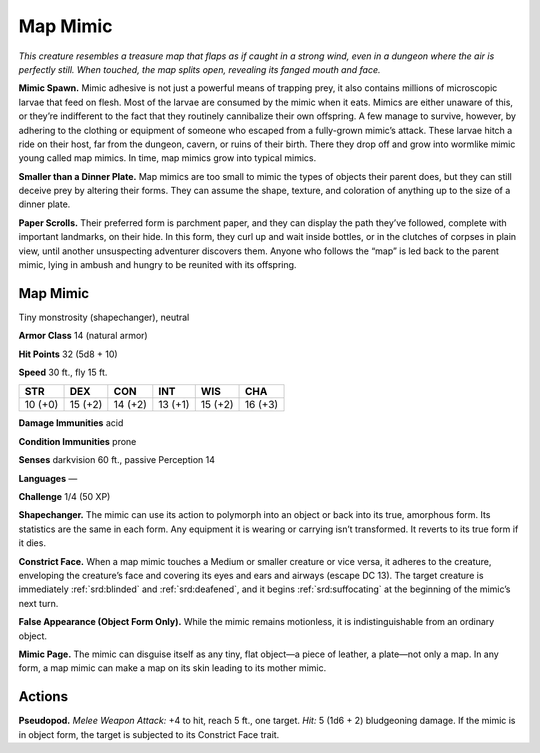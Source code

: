 
.. _tob:map-mimic:

Map Mimic
---------

*This creature resembles a treasure map that flaps as if caught in a
strong wind, even in a dungeon where the air is perfectly still. When
touched, the map splits open, revealing its fanged mouth and face.*

**Mimic Spawn.** Mimic adhesive is not just a powerful means
of trapping prey, it also contains millions of microscopic
larvae that feed on flesh. Most of the larvae are consumed by
the mimic when it eats. Mimics are either unaware of this, or
they’re indifferent to the fact that they routinely cannibalize
their own offspring. A few manage to survive, however, by
adhering to the clothing or equipment of someone who escaped
from a fully-grown mimic’s attack. These larvae hitch a ride on
their host, far from the dungeon, cavern, or ruins of their birth.
There they drop off and grow into wormlike mimic young called
map mimics. In time, map mimics grow into typical mimics.

**Smaller than a Dinner Plate.** Map mimics are too small
to mimic the types of objects their parent does, but they
can still deceive prey
by altering their
forms. They can
assume the shape,
texture, and coloration
of anything up to the size
of a dinner plate.

**Paper Scrolls.** Their preferred
form is parchment paper, and they
can display the path they’ve followed,
complete with important landmarks,
on their hide. In this form, they curl up
and wait inside bottles, or in the clutches
of corpses in plain view, until another
unsuspecting adventurer discovers them.
Anyone who follows the “map” is led back to
the parent mimic, lying in ambush and hungry
to be reunited with its offspring.

Map Mimic
~~~~~~~~~

Tiny monstrosity (shapechanger), neutral

**Armor Class** 14 (natural armor)

**Hit Points** 32 (5d8 + 10)

**Speed** 30 ft., fly 15 ft.

+-----------+-----------+-----------+-----------+-----------+-----------+
| STR       | DEX       | CON       | INT       | WIS       | CHA       |
+===========+===========+===========+===========+===========+===========+
| 10 (+0)   | 15 (+2)   | 14 (+2)   | 13 (+1)   | 15 (+2)   | 16 (+3)   |
+-----------+-----------+-----------+-----------+-----------+-----------+

**Damage Immunities** acid

**Condition Immunities** prone

**Senses** darkvision 60 ft., passive Perception 14

**Languages** —

**Challenge** 1/4 (50 XP)

**Shapechanger.** The mimic can use its action to polymorph into
an object or back into its true, amorphous form. Its statistics
are the same in each form. Any equipment it is wearing or
carrying isn’t transformed. It reverts to its true form if it dies.

**Constrict Face.** When a map mimic touches a Medium or
smaller creature or vice versa, it adheres to the creature,
enveloping the creature’s face and covering its eyes and ears
and airways (escape DC 13). The target creature is immediately
:ref:`srd:blinded` and :ref:`srd:deafened`, and it begins :ref:`srd:suffocating` at the
beginning of the mimic’s next turn.

**False Appearance (Object Form Only).** While the mimic remains
motionless, it is indistinguishable from an ordinary object.

**Mimic Page.** The mimic can disguise itself as any tiny, flat
object—a piece of leather, a plate—not only a map. In any
form, a map mimic can make a map on its skin leading to its
mother mimic.

Actions
~~~~~~~

**Pseudopod.** *Melee Weapon Attack:* +4 to hit, reach 5 ft., one
target. *Hit:* 5 (1d6 + 2) bludgeoning damage. If the mimic is in
object form, the target is subjected to its Constrict Face trait.
